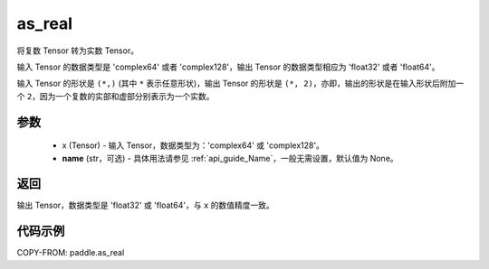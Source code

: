 .. _cn_api_paddle_as_real:

as_real
-------------------------------

.. py:function:: paddle.as_real(x, name=None)


将复数 Tensor 转为实数 Tensor。

输入 Tensor 的数据类型是 'complex64' 或者 'complex128'，输出 Tensor 的数据类型相应为 'float32' 或者 'float64'。

输入 Tensor 的形状是 ``(*,)`` (其中 ``*`` 表示任意形状)，输出 Tensor 的形状是 ``(*, 2)``，亦即，输出的形状是在输入形状后附加一个 ``2``，因为一个复数的实部和虚部分别表示为一个实数。

参数
:::::::::
    - x (Tensor) - 输入 Tensor，数据类型为：'complex64' 或 'complex128'。
    - **name** (str，可选) - 具体用法请参见 :ref:`api_guide_Name`，一般无需设置，默认值为 None。

返回
:::::::::
输出 Tensor，数据类型是 'float32' 或 'float64'，与 ``x`` 的数值精度一致。

代码示例
:::::::::

COPY-FROM: paddle.as_real